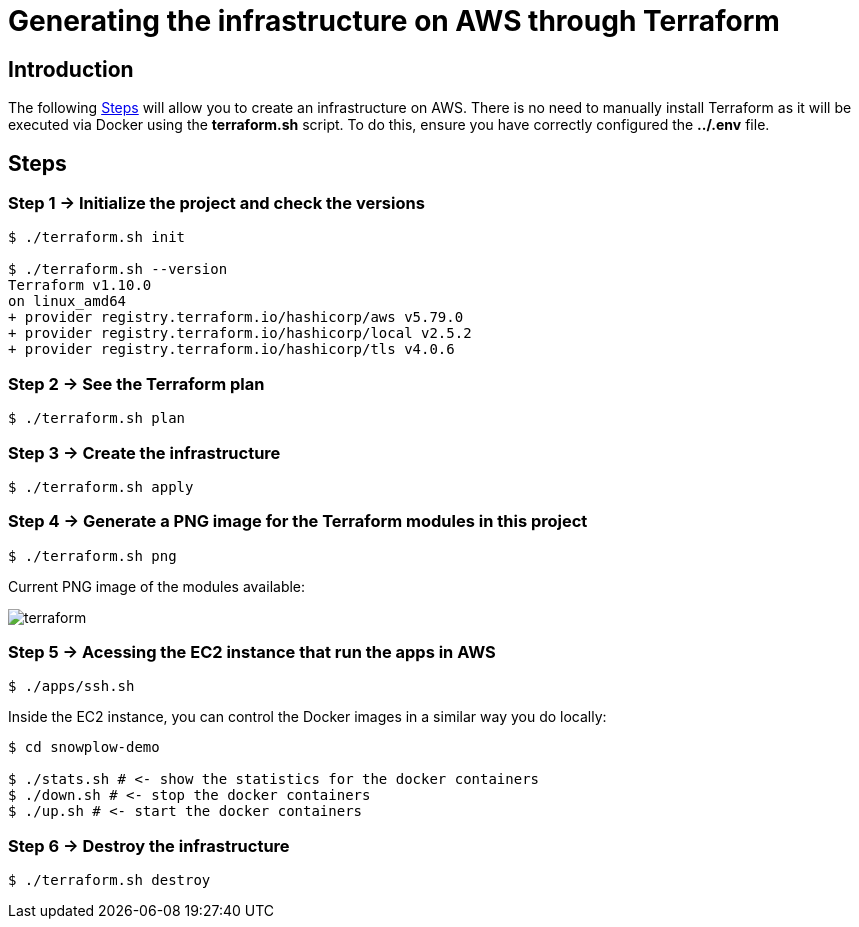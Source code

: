= Generating the infrastructure on AWS through Terraform
:imagesdir: .
:source-highlighter: rouge

== Introduction

The following <<steps>> will allow you to create an infrastructure on AWS. There is
no need to manually install Terraform as it will be executed via Docker using
the *terraform.sh* script. To do this, ensure you have correctly configured the
*../.env* file.

[[steps]]
== Steps

[[step1]]
=== Step 1 -> Initialize the project and check the versions

[,console]
----
$ ./terraform.sh init

$ ./terraform.sh --version
Terraform v1.10.0
on linux_amd64
+ provider registry.terraform.io/hashicorp/aws v5.79.0
+ provider registry.terraform.io/hashicorp/local v2.5.2
+ provider registry.terraform.io/hashicorp/tls v4.0.6
----

[[step2]]
=== Step 2 -> See the Terraform plan

[,console]
----
$ ./terraform.sh plan
----

[[step3]]
=== Step 3 -> Create the infrastructure

----
$ ./terraform.sh apply
----

[[step4]]
=== Step 4 -> Generate a PNG image for the Terraform modules in this project

[,console]
----
$ ./terraform.sh png
----

<<<
[[png-image]]
Current PNG image of the modules available:

image:terraform.png[]

[[step5]]
=== Step 5 -> Acessing the EC2 instance that run the apps in AWS

----
$ ./apps/ssh.sh
----

Inside the EC2 instance, you can control the Docker images in a similar way you do locally:

----
$ cd snowplow-demo

$ ./stats.sh # <- show the statistics for the docker containers
$ ./down.sh # <- stop the docker containers
$ ./up.sh # <- start the docker containers
----

[[step6]] 
=== Step 6 -> Destroy the infrastructure

[,console]
----
$ ./terraform.sh destroy
----
